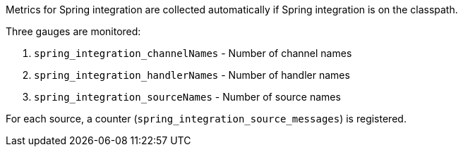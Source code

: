 Metrics for Spring integration are collected automatically if Spring integration is on the classpath.

Three gauges are monitored:

1. `spring_integration_channelNames` - Number of channel names
2. `spring_integration_handlerNames` - Number of handler names
3. `spring_integration_sourceNames` - Number of source names

For each source, a counter (`spring_integration_source_messages`) is registered.


